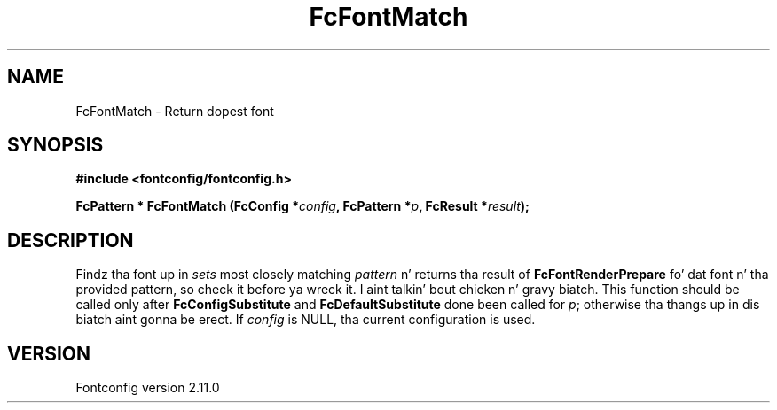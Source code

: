 .\" auto-generated by docbook2man-spec from docbook-utils package
.TH "FcFontMatch" "3" "11 10月 2013" "" ""
.SH NAME
FcFontMatch \- Return dopest font
.SH SYNOPSIS
.nf
\fB#include <fontconfig/fontconfig.h>
.sp
FcPattern * FcFontMatch (FcConfig *\fIconfig\fB, FcPattern *\fIp\fB, FcResult *\fIresult\fB);
.fi\fR
.SH "DESCRIPTION"
.PP
Findz tha font up in \fIsets\fR most closely matching
\fIpattern\fR n' returns tha result of
\fBFcFontRenderPrepare\fR fo' dat font n' tha provided
pattern, so check it before ya wreck it. I aint talkin' bout chicken n' gravy biatch. This function should be called only after
\fBFcConfigSubstitute\fR and
\fBFcDefaultSubstitute\fR done been called for
\fIp\fR; otherwise tha thangs up in dis biatch aint gonna be erect.
If \fIconfig\fR is NULL, tha current configuration is used.
.SH "VERSION"
.PP
Fontconfig version 2.11.0
